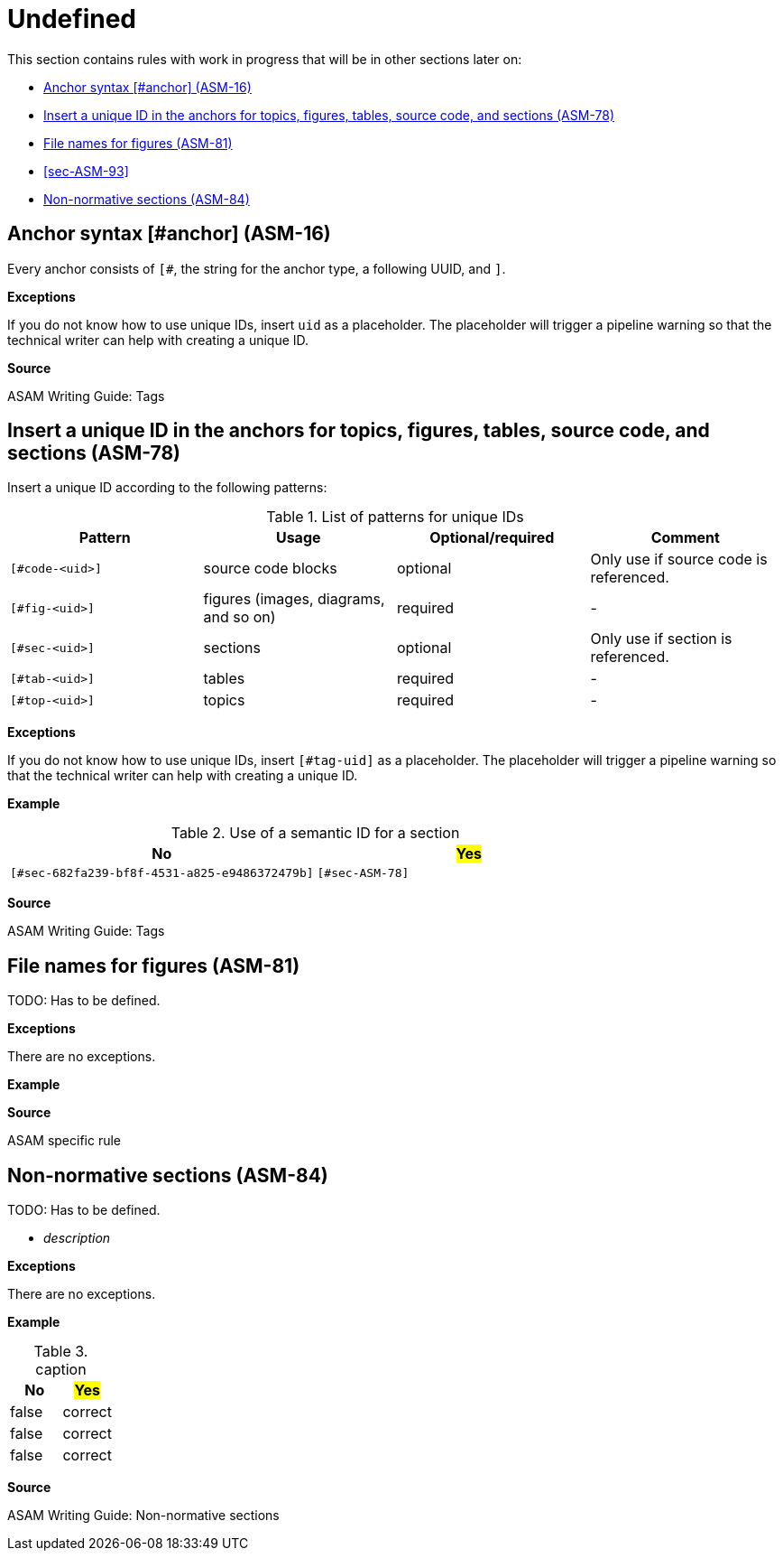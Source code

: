 
[#sec-undefined]
= Undefined

This section contains rules with work in progress that will be in other sections later on:

* <<#sec-ASM-16>>
* <<#sec-ASM-78>>


* <<#sec-ASM-81>>

* <<#sec-ASM-93>>

* <<#sec-ASM-84>>


[#sec-ASM-16]
== Anchor syntax [#anchor] (ASM-16)

Every anchor consists of `[#`, the string for the anchor type, a following UUID, and `]`.

*Exceptions*

If you do not know how to use unique IDs, insert `uid` as a placeholder.
The placeholder will trigger a pipeline warning so that the technical writer can help with creating a unique ID.

*Source*

ASAM Writing Guide: Tags


[#sec-ASM-78]
== Insert a unique ID in the anchors for topics, figures, tables, source code, and sections (ASM-78)

Insert a unique ID according to the following patterns:

[#tab-a0bf23cc-3f35-4f3a-9788-6436c90d29b3]
.List of patterns for unique IDs
[%header]
|===
|Pattern         |Usage                                 |Optional/required |Comment
|`[#code-<uid>]` |source code blocks                    |optional          |Only use if source code is referenced.
|`[#fig-<uid>]`  |figures (images, diagrams, and so on) |required          |-
|`[#sec-<uid>]`  |sections                              |optional          |Only use if section is referenced.
|`[#tab-<uid>]`  |tables                                |required          |-
|`[#top-<uid>]`  |topics                                |required          |-
|===

*Exceptions*

If you do not know how to use unique IDs, insert `[#tag-uid]` as a placeholder.
The placeholder will trigger a pipeline warning so that the technical writer can help with creating a unique ID.

// TODO: Where to use a semantic ID and where a UUID? What are allowed characters in IDs anyway? How about a Regex for a valid ID production: [a-zA-Z0-9_-]

*Example*

[#tab-682fa239-bf8f-4531-a825-e9485372479b]
.Use of a semantic ID for a section
[%header]
|===
|No                                                            |#Yes#
|[.line-through]#`[#sec-682fa239-bf8f-4531-a825-e9486372479b]`#|`[#sec-ASM-78]`
|===

*Source*

ASAM Writing Guide: Tags






[#sec-ASM-81]
== File names for figures (ASM-81)
TODO: Has to be defined.
// NOTE: Name all images according to the naming convention: fig_[name_of_image].drawio.svg (not "fig-[...]" as previously planned).

*Exceptions*

There are no exceptions.

*Example*


*Source*

ASAM specific rule
//NOTE: Rule in XIL used the caption.


[#sec-ASM-84]
== Non-normative sections (ASM-84)

TODO: Has to be defined.

* _description_

*Exceptions*

There are no exceptions.

*Example*

[#tab-65a63cb0-e39c-4459-9551-2ca7ebb79ffd]
.caption
[%header]
|===
|No|#Yes#
|[.line-through]#false#|correct
|[.line-through]#false#|correct
|[.line-through]#false#|correct
|===

*Source*

ASAM Writing Guide: Non-normative sections







